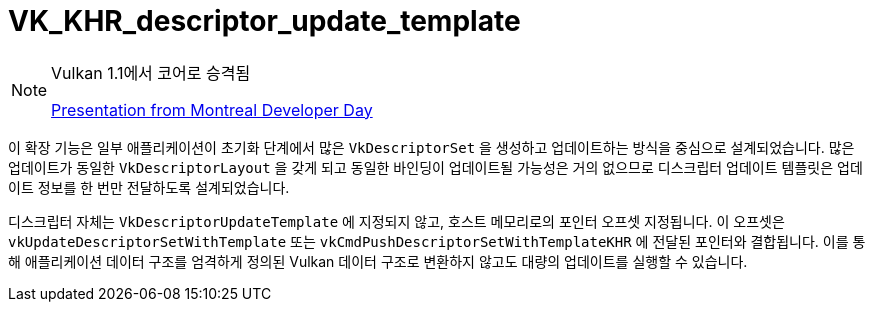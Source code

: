 // Copyright 2019-2021 The Khronos Group, Inc.
// SPDX-License-Identifier: CC-BY-4.0

ifndef::chapters[:chapters: ../]
ifndef::images[:images: ../images/]

[[VK_KHR_descriptor_update_template]]
= VK_KHR_descriptor_update_template

[NOTE]
====
Vulkan 1.1에서 코어로 승격됨

link:https://www.khronos.org/assets/uploads/developers/library/2018-vulkan-devday/11-DescriptorUpdateTemplates.pdf[Presentation from Montreal Developer Day]
====

이 확장 기능은 일부 애플리케이션이 초기화 단계에서 많은 `VkDescriptorSet` 을 생성하고 업데이트하는 방식을 중심으로 설계되었습니다. 많은 업데이트가 동일한 `VkDescriptorLayout` 을 갖게 되고 동일한 바인딩이 업데이트될 가능성은 거의 없으므로 디스크립터 업데이트 템플릿은 업데이트 정보를 한 번만 전달하도록 설계되었습니다.

디스크립터 자체는 `VkDescriptorUpdateTemplate` 에 지정되지 않고, 호스트 메모리로의 포인터 오프셋 지정됩니다. 이 오프셋은 `vkUpdateDescriptorSetWithTemplate` 또는 `vkCmdPushDescriptorSetWithTemplateKHR` 에 전달된 포인터와 결합됩니다. 이를 통해 애플리케이션 데이터 구조를 엄격하게 정의된 Vulkan 데이터 구조로 변환하지 않고도 대량의 업데이트를 실행할 수 있습니다.
